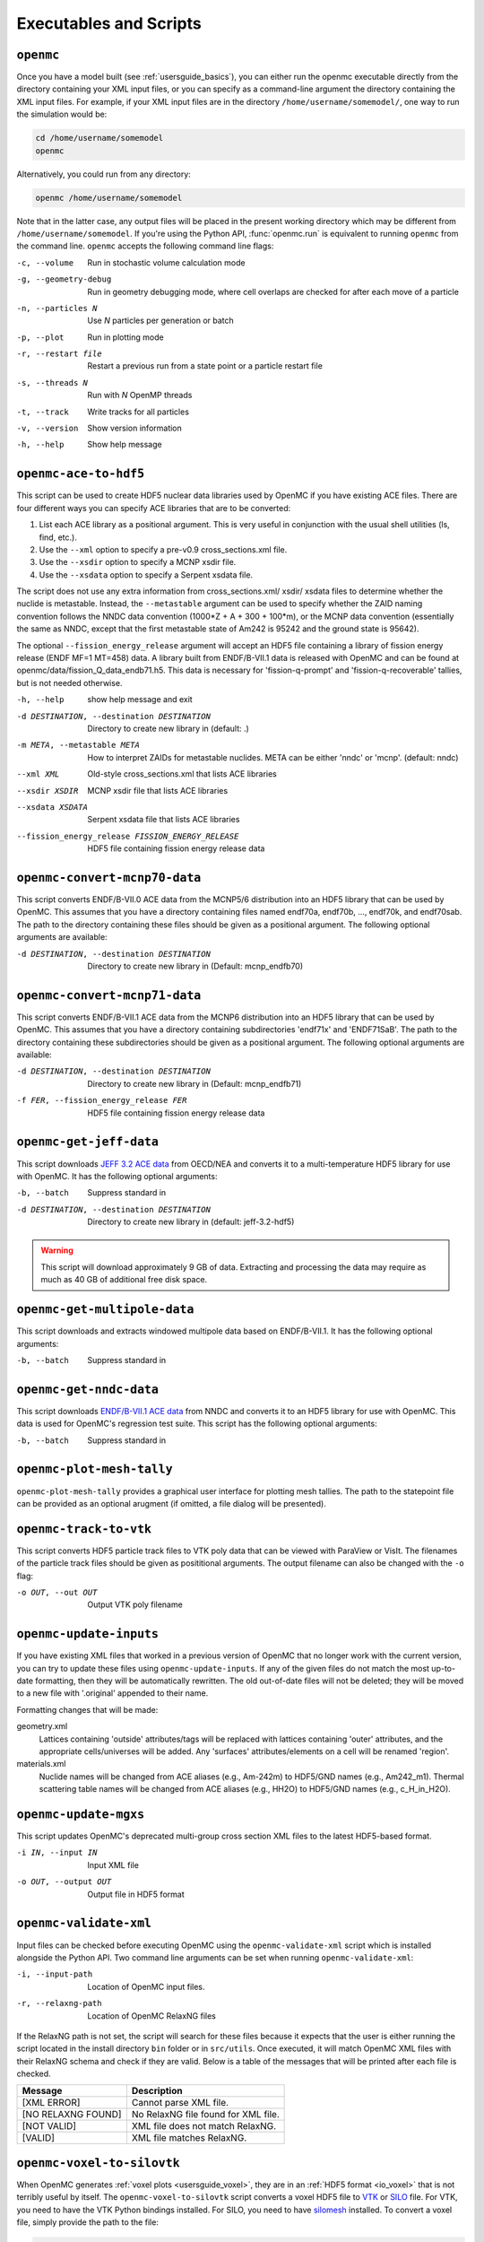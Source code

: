 .. _usersguide_scripts:

=======================
Executables and Scripts
=======================

.. _scripts_openmc:

----------
``openmc``
----------

Once you have a model built (see :ref:`usersguide_basics`), you can either run
the openmc executable directly from the directory containing your XML input
files, or you can specify as a command-line argument the directory containing
the XML input files. For example, if your XML input files are in the directory
``/home/username/somemodel/``, one way to run the simulation would be:

.. code-block:: sh

    cd /home/username/somemodel
    openmc

Alternatively, you could run from any directory:

.. code-block:: sh

    openmc /home/username/somemodel

Note that in the latter case, any output files will be placed in the present
working directory which may be different from ``/home/username/somemodel``. If
you're using the Python API, :func:`openmc.run` is equivalent to running
``openmc`` from the command line. ``openmc`` accepts the following command line
flags:

-c, --volume           Run in stochastic volume calculation mode
-g, --geometry-debug   Run in geometry debugging mode, where cell overlaps are
                       checked for after each move of a particle
-n, --particles N      Use *N* particles per generation or batch
-p, --plot             Run in plotting mode
-r, --restart file     Restart a previous run from a state point or a particle
                       restart file
-s, --threads N        Run with *N* OpenMP threads
-t, --track            Write tracks for all particles
-v, --version          Show version information
-h, --help             Show help message

.. _scripts_ace:

----------------------
``openmc-ace-to-hdf5``
----------------------

This script can be used to create HDF5 nuclear data libraries used by OpenMC if
you have existing ACE files. There are four different ways you can specify ACE
libraries that are to be converted:

1. List each ACE library as a positional argument. This is very useful in
   conjunction with the usual shell utilities (ls, find, etc.).
2. Use the ``--xml`` option to specify a pre-v0.9 cross_sections.xml file.
3. Use the ``--xsdir`` option to specify a MCNP xsdir file.
4. Use the ``--xsdata`` option to specify a Serpent xsdata file.

The script does not use any extra information from cross_sections.xml/ xsdir/
xsdata files to determine whether the nuclide is metastable. Instead, the
``--metastable`` argument can be used to specify whether the ZAID naming convention
follows the NNDC data convention (1000*Z + A + 300 + 100*m), or the MCNP data
convention (essentially the same as NNDC, except that the first metastable state
of Am242 is 95242 and the ground state is 95642).

The optional ``--fission_energy_release`` argument will accept an HDF5 file
containing a library of fission energy release (ENDF MF=1 MT=458) data. A
library built from ENDF/B-VII.1 data is released with OpenMC and can be found at
openmc/data/fission_Q_data_endb71.h5. This data is necessary for
'fission-q-prompt' and 'fission-q-recoverable' tallies, but is not needed
otherwise.

-h, --help            show help message and exit

-d DESTINATION, --destination DESTINATION
                      Directory to create new library in (default: .)

-m META, --metastable META
                      How to interpret ZAIDs for metastable nuclides. META
                      can be either 'nndc' or 'mcnp'. (default: nndc)

--xml XML             Old-style cross_sections.xml that lists ACE libraries

--xsdir XSDIR         MCNP xsdir file that lists ACE libraries

--xsdata XSDATA       Serpent xsdata file that lists ACE libraries

--fission_energy_release FISSION_ENERGY_RELEASE
                      HDF5 file containing fission energy release data

.. _scripts_mcnp70:

------------------------------
``openmc-convert-mcnp70-data``
------------------------------

This script converts ENDF/B-VII.0 ACE data from the MCNP5/6 distribution into an
HDF5 library that can be used by OpenMC. This assumes that you have a directory
containing files named endf70a, endf70b, ..., endf70k, and endf70sab. The path
to the directory containing these files should be given as a positional
argument. The following optional arguments are available:

-d DESTINATION, --destination DESTINATION
    Directory to create new library in (Default: mcnp_endfb70)

.. _scripts_mcnp71:

------------------------------
``openmc-convert-mcnp71-data``
------------------------------

This script converts ENDF/B-VII.1 ACE data from the MCNP6 distribution into an
HDF5 library that can be used by OpenMC. This assumes that you have a directory
containing subdirectories 'endf71x' and 'ENDF71SaB'. The path to the directory
containing these subdirectories should be given as a positional argument. The
following optional arguments are available:

-d DESTINATION, --destination DESTINATION
     Directory to create new library in (Default: mcnp_endfb71)

-f FER, --fission_energy_release FER
     HDF5 file containing fission energy release data

.. _scripts_jeff:

------------------------
``openmc-get-jeff-data``
------------------------

This script downloads `JEFF 3.2 ACE data
<https://www.oecd-nea.org/dbforms/data/eva/evatapes/jeff_32/>`_ from OECD/NEA
and converts it to a multi-temperature HDF5 library for use with OpenMC. It has
the following optional arguments:

-b, --batch
    Suppress standard in

-d DESTINATION, --destination DESTINATION
    Directory to create new library in (default: jeff-3.2-hdf5)

.. warning:: This script will download approximately 9 GB of data. Extracting
             and processing the data may require as much as 40 GB of additional
             free disk space.

-----------------------------
``openmc-get-multipole-data``
-----------------------------

This script downloads and extracts windowed multipole data based on
ENDF/B-VII.1. It has the following optional arguments:

-b, --batch     Suppress standard in

.. _scripts_nndc:

------------------------
``openmc-get-nndc-data``
------------------------

This script downloads `ENDF/B-VII.1 ACE data
<http://www.nndc.bnl.gov/endf/b7.1/acefiles.html>`_ from NNDC and converts it to
an HDF5 library for use with OpenMC. This data is used for OpenMC's regression
test suite. This script has the following optional arguments:

-b, --batch     Suppress standard in

--------------------------
``openmc-plot-mesh-tally``
--------------------------

``openmc-plot-mesh-tally`` provides a graphical user interface for plotting mesh
tallies. The path to the statepoint file can be provided as an optional arugment
(if omitted, a file dialog will be presented).

-----------------------
``openmc-track-to-vtk``
-----------------------

This script converts HDF5 particle track files to VTK poly data that can be
viewed with ParaView or VisIt. The filenames of the particle track files should
be given as posititional arguments. The output filename can also be changed with
the ``-o`` flag:

-o OUT, --out OUT    Output VTK poly filename

------------------------
``openmc-update-inputs``
------------------------

If you have existing XML files that worked in a previous version of OpenMC that
no longer work with the current version, you can try to update these files using
``openmc-update-inputs``. If any of the given files do not match the most
up-to-date formatting, then they will be automatically rewritten.  The old
out-of-date files will not be deleted; they will be moved to a new file with
'.original' appended to their name.

Formatting changes that will be made:

geometry.xml
  Lattices containing 'outside' attributes/tags will be replaced with lattices
  containing 'outer' attributes, and the appropriate cells/universes will be
  added. Any 'surfaces' attributes/elements on a cell will be renamed 'region'.

materials.xml
  Nuclide names will be changed from ACE aliases (e.g., Am-242m) to HDF5/GND
  names (e.g., Am242_m1). Thermal scattering table names will be changed from
  ACE aliases (e.g., HH2O) to HDF5/GND names (e.g., c_H_in_H2O).

----------------------
``openmc-update-mgxs``
----------------------

This script updates OpenMC's deprecated multi-group cross section XML files to
the latest HDF5-based format.

-i IN, --input IN    Input XML file
-o OUT, --output OUT  Output file in HDF5 format

.. _scripts_validate:

-----------------------
``openmc-validate-xml``
-----------------------

Input files can be checked before executing OpenMC using the
``openmc-validate-xml`` script which is installed alongside the Python API. Two
command line arguments can be set when running ``openmc-validate-xml``:

-i, --input-path      Location of OpenMC input files.
-r, --relaxng-path    Location of OpenMC RelaxNG files

If the RelaxNG path is not set, the script will search for these files because
it expects that the user is either running the script located in the install
directory ``bin`` folder or in ``src/utils``. Once executed, it will match
OpenMC XML files with their RelaxNG schema and check if they are valid.  Below
is a table of the messages that will be printed after each file is checked.

========================  ===================================
Message                   Description
========================  ===================================
[XML ERROR]               Cannot parse XML file.
[NO RELAXNG FOUND]        No RelaxNG file found for XML file.
[NOT VALID]               XML file does not match RelaxNG.
[VALID]                   XML file matches RelaxNG.
========================  ===================================

.. _scripts_voxel:

---------------------------
``openmc-voxel-to-silovtk``
---------------------------

When OpenMC generates :ref:`voxel plots <usersguide_voxel>`, they are in an
:ref:`HDF5 format <io_voxel>` that is not terribly useful by itself. The
``openmc-voxel-to-silovtk`` script converts a voxel HDF5 file to `VTK
<http://www.vtk.org/>`_ or `SILO
<https://wci.llnl.gov/simulation/computer-codes/silo>`_ file. For VTK, you need
to have the VTK Python bindings installed. For SILO, you need to have `silomesh
<https://github.com/nhorelik/silomesh>`_ installed. To convert a voxel file,
simply provide the path to the file:

.. code-block:: sh

   openmc-voxel-to-silovtk voxel_1.h5

The ``openmc-voxel-to-silovtk`` script also takes the following optional
command-line arguments:

-o, --output   Path to output VTK or SILO file
-s, --silo     Flag to convert to SILO instead of VTK
